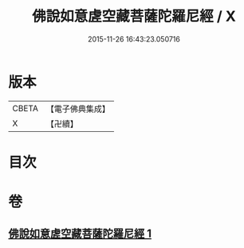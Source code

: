 #+TITLE: 佛說如意虗空藏菩薩陀羅尼經 / X
#+DATE: 2015-11-26 16:43:23.050716
* 版本
 |     CBETA|【電子佛典集成】|
 |         X|【卍續】    |

* 目次
* 卷
** [[file:KR6j0367_001.txt][佛說如意虗空藏菩薩陀羅尼經 1]]
